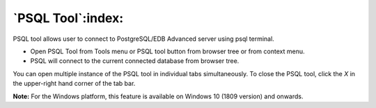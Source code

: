 .. _psql_tool:

******************
`PSQL Tool`:index:
******************

PSQL tool allows user to connect to PostgreSQL/EDB Advanced server using psql terminal.

* Open PSQL Tool from Tools menu or PSQL tool button from browser tree or from context menu.

* PSQL will connect to the current connected database from browser tree.

.. image:: images/psql_tool.png
    :alt: PSQL tool window
    :align: center

You can open multiple instance of the PSQL tool in individual tabs simultaneously.
To close the PSQL tool, click the *X* in the upper-right hand corner of the tab bar.

**Note:** For the Windows platform, this feature is available on Windows 10 (1809 version) and onwards.

